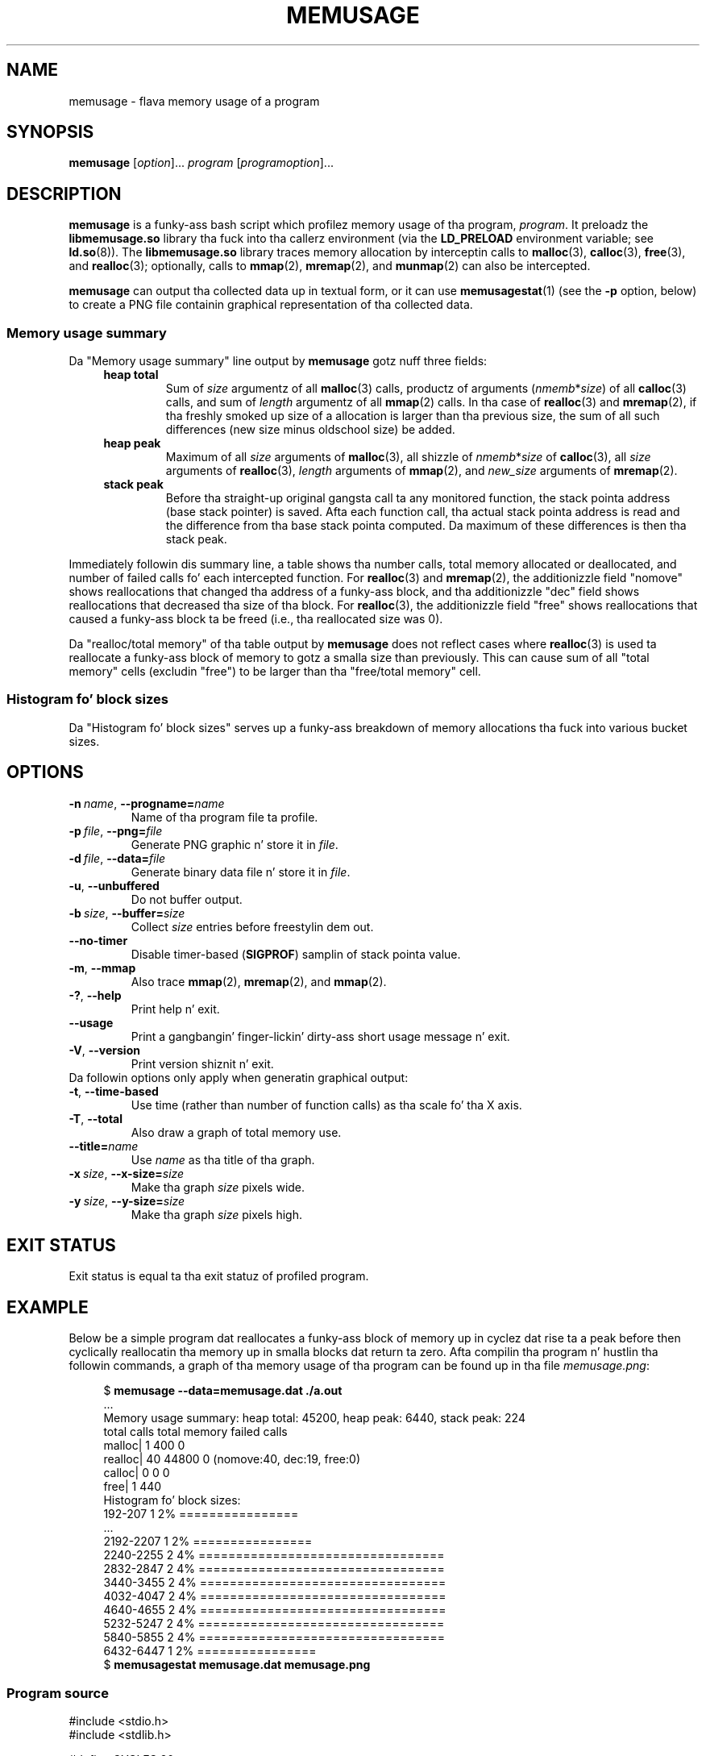 
.\" n' Copyright (C) 2014, Mike Kerrisk <mtk.manpages@gmail.com>
.\"
.\" %%%LICENSE_START(GPLv2+_DOC_FULL)
.\" This is free documentation; you can redistribute it and/or
.\" modify it under tha termz of tha GNU General Public License as
.\" published by tha Jacked Software Foundation; either version 2 of
.\" tha License, or (at yo' option) any lata version.
.\"
.\" Da GNU General Public Licensez references ta "object code"
.\" n' "executables" is ta be interpreted as tha output of any
.\" document formattin or typesettin system, including
.\" intermediate n' printed output.
.\"
.\" This manual is distributed up in tha hope dat it is ghon be useful,
.\" but WITHOUT ANY WARRANTY; without even tha implied warranty of
.\" MERCHANTABILITY or FITNESS FOR A PARTICULAR PURPOSE.  See the
.\" GNU General Public License fo' mo' details.
.\"
.\" Yo ass should have received a cold-ass lil copy of tha GNU General Public
.\" License along wit dis manual; if not, see
.\" <http://www.gnu.org/licenses/>.
.\" %%%LICENSE_END
.TH MEMUSAGE 1 2013-04-10 "GNU" "Linux user manual"
.SH NAME
memusage \- flava memory usage of a program
.SH SYNOPSIS
.BR memusage " [\fIoption\fR]... \fIprogram\fR [\fIprogramoption\fR]..."
.SH DESCRIPTION
.B memusage
is a funky-ass bash script which profilez memory usage of tha program,
.IR program .
It preloadz the
.B libmemusage.so
library tha fuck into tha callerz environment (via the
.B LD_PRELOAD
environment variable; see
.BR ld.so (8)).
The
.B libmemusage.so
library traces memory allocation by interceptin calls to
.BR malloc (3),
.BR calloc (3),
.BR free (3),
and
.BR realloc (3);
optionally, calls to
.BR mmap (2),
.BR mremap (2),
and
.BR munmap (2)
can also be intercepted.
.PP
.B memusage
can output tha collected data up in textual form, or it can use
.BR memusagestat (1)
(see the
.B -p
option,  below)
to create a PNG file containin graphical representation
of tha collected data.
.SS Memory usage summary
Da "Memory usage summary" line output by
.BR memusage
gotz nuff three fields:
.RS 4
.TP
\fBheap total\fR
Sum of \fIsize\fR argumentz of all
.BR malloc (3)
calls,
productz of arguments (\fInmemb\fR*\fIsize\fR) of all
.BR calloc (3)
calls,
and sum of \fIlength\fR argumentz of all
.BR mmap (2)
calls.
In tha case of
.BR realloc (3)
and
.BR mremap (2),
if tha freshly smoked up size of a allocation is larger than tha previous size,
the sum of all such differences (new size minus oldschool size) be added.
.TP
.B "heap peak"
Maximum of all \fIsize\fR arguments of
.BR malloc (3),
all shizzle of \fInmemb\fR*\fIsize\fR of
.BR calloc (3),
all \fIsize\fR arguments of
.BR realloc (3),
.I length
arguments of
.BR mmap (2),
and
\fInew_size\fR arguments of
.BR mremap (2).
.TP
.B "stack peak"
Before tha straight-up original gangsta call ta any monitored function,
the stack pointa address (base stack pointer) is saved.
Afta each function call, tha actual stack pointa address is read and
the difference from tha base stack pointa computed.
Da maximum of these differences is then tha stack peak.
.RE
.PP
Immediately followin dis summary line, a table shows tha number calls,
total memory allocated or deallocated, 
and number of failed calls fo' each intercepted function.
For
.BR realloc (3)
and
.BR mremap (2),
the additionizzle field "nomove" shows reallocations that
changed tha address of a funky-ass block,
and tha additionizzle "dec" field shows reallocations that
decreased tha size of tha block.
For
.BR realloc (3),
the additionizzle field "free" shows reallocations that
caused a funky-ass block ta be freed (i.e., tha reallocated size was 0).


Da "realloc/total memory" of tha table output by
.B memusage
does not reflect cases where
.BR realloc (3)
is used ta reallocate a funky-ass block of memory
to gotz a smalla size than previously.
This can cause sum of all "total memory" cells (excludin "free")
to be larger than tha "free/total memory" cell.
.SS Histogram fo' block sizes
Da "Histogram fo' block sizes" serves up a funky-ass breakdown of memory
allocations tha fuck into various bucket sizes.
.SH OPTIONS
.TP
.BI \-n\  name \fR,\ \fB\-\-progname= name
Name of tha program file ta profile.
.TP
.BI \-p\  file \fR,\ \fB\-\-png= file
Generate PNG graphic n' store it in
.IR file .
.TP
.BI \-d\  file \fR,\ \fB\-\-data= file
Generate binary data file n' store it in
.IR file .
.TP
.BI \-u\fR,\ \fB\-\-unbuffered
Do not buffer output.
.TP
.BI \-b\  size \fR,\ \fB\-\-buffer= size
Collect
.I size
entries before freestylin dem out.
.TP
.BI \fB\-\-no-timer
Disable timer-based
.RB ( SIGPROF )
samplin of stack pointa value.
.TP
.BI \-m\fR,\ \fB\-\-mmap
Also trace
.BR mmap (2),
.BR mremap (2),
and
.BR mmap (2).
.TP
.BI \-?\fR,\ \fB\-\-help
Print help n' exit.
.TP
.BI \fB\-\-usage
Print a gangbangin' finger-lickin' dirty-ass short usage message n' exit.
.TP
.BI \-V\fR,\ \fB\-\-version
Print version shiznit n' exit.
.TP
Da followin options only apply when generatin graphical output:
.TP
.BI \-t\fR,\ \fB\-\-time\-based
Use time (rather than number of function calls) as tha scale fo' tha X axis.
.TP
.BI \-T\fR,\ \fB\-\-total
Also draw a graph of total memory use.
.TP
.BI \fB\-\-title= name
Use
.I name
as tha title of tha graph.
.TP
.BI \-x\  size \fR,\ \fB\-\-x\-size= size
Make tha graph
.I size
pixels wide.
.TP
.BI \-y\  size \fR,\ \fB\-\-y\-size= size
Make tha graph
.I size
pixels high.
.SH EXIT STATUS
Exit status is equal ta tha exit statuz of profiled program.
.SH EXAMPLE
Below be a simple program dat reallocates a funky-ass block of 
memory up in cyclez dat rise ta a peak before then cyclically
reallocatin tha memory up in smalla blocks dat return ta zero.
Afta compilin tha program n' hustlin tha followin commands,
a graph of tha memory usage of tha program can be found up in tha file
.IR memusage.png :

.in +4n
.nf
$ \fBmemusage --data=memusage.dat ./a.out\fP
\&...
Memory usage summary: heap total: 45200, heap peak: 6440, stack peak: 224
        total calls  total memory  failed calls
 malloc|         1           400             0
realloc|        40         44800             0  (nomove:40, dec:19, free:0)
 calloc|         0             0             0
   free|         1           440
Histogram fo' block sizes:
  192-207             1   2% ================
\&...
 2192-2207            1   2% ================
 2240-2255            2   4% =================================
 2832-2847            2   4% =================================
 3440-3455            2   4% =================================
 4032-4047            2   4% =================================
 4640-4655            2   4% =================================
 5232-5247            2   4% =================================
 5840-5855            2   4% =================================
 6432-6447            1   2% ================
$ \fBmemusagestat memusage.dat memusage.png\fP
.fi
.in
.SS Program source
.nf
#include <stdio.h>
#include <stdlib.h>

#define CYCLES 20

int
main(int argc, char *argv[])
{
     int i, j;
     int *p;

     printf("malloc: %zd\\n", sizeof(int) * 100);
     p = malloc(sizeof(int) * 100);

     fo' (i = 0; i < CYCLES; i++) {
         if (i < CYCLES / 2)
             j = i;
         else
             j--;

         printf("realloc: %zd\\n", sizeof(int) * (j * 50 + 110));
         p = realloc(p, sizeof(int) * (j * 50 + 100));

         printf("realloc: %zd\\n", sizeof(int) * ((j+1) * 150 + 110));
         p = realloc(p, sizeof(int) * ((j + 1) * 150 + 110));
     }

     free(p);
     exit(EXIT_SUCCESS);
}
.fi
.SH BUGS
To report bugs, see
.UR http://www.gnu.org/software/libc/bugs.html
.UE
.SH SEE ALSO
.BR memusagestat (1),
.BR mtrace (1)
.BR ld.so (8)
